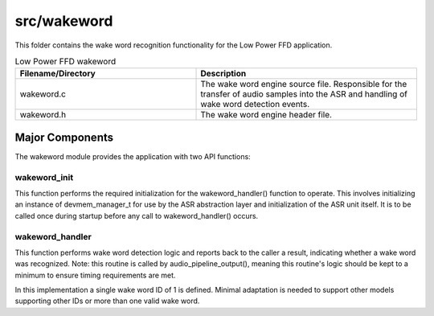 .. _sln_voice_low_power_ffd_wakeword:

#############
src/wakeword
#############

This folder contains the wake word recognition functionality for the Low Power FFD application.

.. list-table:: Low Power FFD wakeword
   :widths: 45 55
   :header-rows: 1
   :align: left

   * - Filename/Directory
     - Description
   * - wakeword.c
     - The wake word engine source file. Responsible for the transfer of audio samples into the ASR and handling of wake word detection events.
   * - wakeword.h
     - The wake word engine header file.


Major Components
================

The wakeword module provides the application with two API functions:

.. code-block:: c
    :caption: Wake Word API (wakeword.h)

    void wakeword_init(void);
    wakeword_result_t wakeword_handler(asr_sample_t *buf, size_t num_frames);


wakeword_init
^^^^^^^^^^^^^

This function performs the required initialization for the wakeword_handler() function to
operate. This involves initializing an instance of devmem_manager_t for use by the ASR abstraction
layer and initialization of the ASR unit itself. It is to be called once during startup before any
call to wakeword_handler() occurs.


wakeword_handler
^^^^^^^^^^^^^^^^

This function performs wake word detection logic and reports back to the caller a result, indicating
whether a wake word was recognized. Note: this routine is called by audio_pipeline_output(), meaning
this routine's logic should be kept to a minimum to ensure timing requirements are met.

In this implementation a single wake word ID of 1 is defined. Minimal adaptation is needed to support
other models supporting other IDs or more than one valid wake word.

